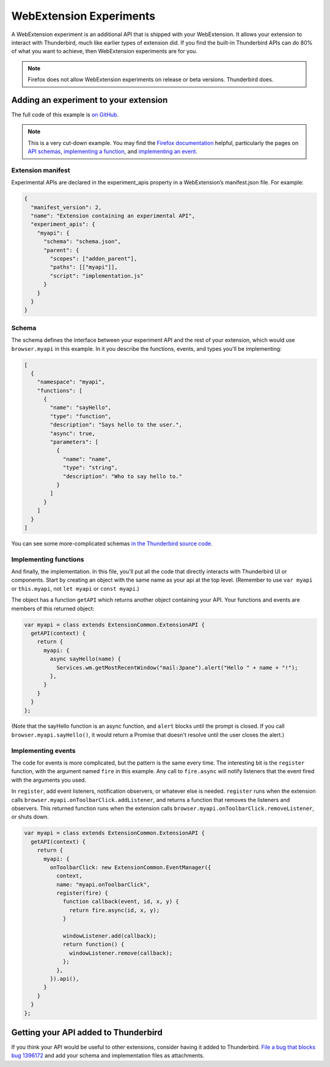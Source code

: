 ========================
WebExtension Experiments
========================

A WebExtension experiment is an additional API that is shipped with your WebExtension. It allows
your extension to interact with Thunderbird, much like earlier types of extension did. If you find
the built-in Thunderbird APIs can do 80% of what you want to achieve, then WebExtension experiments
are for you.

.. note::

  Firefox does not allow WebExtension experiments on release or beta versions. Thunderbird does.

Adding an experiment to your extension
======================================

The full code of this example is `on GitHub`__.

__ https://github.com/thundernest/sample-extensions/tree/master/experiment

.. note::

  This is a very cut-down example. You may find the `Firefox documentation`__ helpful, particularly
  the pages on `API schemas`__, `implementing a function`__, and `implementing an event`__.

__ https://firefox-source-docs.mozilla.org/toolkit/components/extensions/webextensions/index.html
__ https://firefox-source-docs.mozilla.org/toolkit/components/extensions/webextensions/schema.html
__ https://firefox-source-docs.mozilla.org/toolkit/components/extensions/webextensions/functions.html
__ https://firefox-source-docs.mozilla.org/toolkit/components/extensions/webextensions/events.html

Extension manifest
------------------

Experimental APIs are declared in the experiment_apis property in a WebExtension’s manifest.json
file. For example:

.. code-block:: json

  {
    "manifest_version": 2,
    "name": "Extension containing an experimental API",
    "experiment_apis": {
      "myapi": {
        "schema": "schema.json",
        "parent": {
          "scopes": ["addon_parent"],
          "paths": [["myapi"]],
          "script": "implementation.js"
        }
      }
    }
  }

Schema
------

The schema defines the interface between your experiment API and the rest of your extension, which
would use ``browser.myapi`` in this example. In it you describe the functions, events, and types
you'll be implementing:

.. code-block:: json

  [
    {
      "namespace": "myapi",
      "functions": [
        {
          "name": "sayHello",
          "type": "function",
          "description": "Says hello to the user.",
          "async": true,
          "parameters": [
            {
              "name": "name",
              "type": "string",
              "description": "Who to say hello to."
            }
          ]
        }
      ]
    }
  ]

You can see some more-complicated schemas `in the Thunderbird source code`__. 

__ https://hg.mozilla.org/comm-central/file/tip/mail/components/extensions/schemas

Implementing functions
----------------------

And finally, the implementation. In this file, you'll put all the code that directly interacts with
Thunderbird UI or components. Start by creating an object with the same name as your api at the top
level. (Remember to use ``var myapi`` or ``this.myapi``, not ``let myapi`` or ``const myapi``.)

The object has a function ``getAPI`` which returns another object containing your API. Your
functions and events are members of this returned object:

.. code-block:: javascript

  var myapi = class extends ExtensionCommon.ExtensionAPI {
    getAPI(context) {
      return {
        myapi: {
          async sayHello(name) {
            Services.wm.getMostRecentWindow("mail:3pane").alert("Hello " + name + "!");
          },
        }
      }
    }
  };

(Note that the sayHello function is an async function, and ``alert`` blocks until the prompt is
closed. If you call ``browser.myapi.sayHello()``, it would return a Promise that doesn't resolve
until the user closes the alert.)

Implementing events
-------------------

The code for events is more complicated, but the pattern is the same every time. The interesting
bit is the ``register`` function, with the argument named ``fire`` in this example. Any call to
``fire.async`` will notify listeners that the event fired with the arguments you used.

In ``register``, add event listeners, notification observers, or whatever else is needed.
``register`` runs when the extension calls ``browser.myapi.onToolbarClick.addListener``, and
returns a function that removes the listeners and observers. This returned function runs when the
extension calls ``browser.myapi.onToolbarClick.removeListener``, or shuts down.

.. code-block:: javascript

  var myapi = class extends ExtensionCommon.ExtensionAPI {
    getAPI(context) {
      return {
        myapi: {
          onToolbarClick: new ExtensionCommon.EventManager({
            context,
            name: "myapi.onToolbarClick",
            register(fire) {
              function callback(event, id, x, y) {
                return fire.async(id, x, y);
              }

              windowListener.add(callback);
              return function() {
                windowListener.remove(callback);
              };
            },
          }).api(),
        }
      }
    }
  };

Getting your API added to Thunderbird
=====================================

If you think your API would be useful to other extensions, consider having it added to Thunderbird.
`File a bug that blocks bug 1396172`__ and add your schema and implementation files as attachments.

__ https://bugzilla.mozilla.org/enter_bug.cgi?product=Thunderbird&component=Add-Ons%3A+Extensions+API&blocked=1396172
